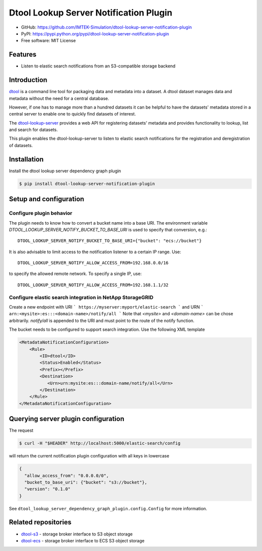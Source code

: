 Dtool Lookup Server Notification Plugin
=======================================

- GitHub: https://github.com/IMTEK-Simulation/dtool-lookup-server-notification-plugin
- PyPI: https://pypi.python.org/pypi/dtool-lookup-server-notification-plugin
- Free software: MIT License


Features
--------

- Listen to elastic search notifications from an S3-compatible storage backend


Introduction
------------

`dtool <https://dtool.readthedocs.io>`_ is a command line tool for packaging
data and metadata into a dataset. A dtool dataset manages data and metadata
without the need for a central database.

However, if one has to manage more than a hundred datasets it can be helpful
to have the datasets' metadata stored in a central server to enable one to
quickly find datasets of interest.

The `dtool-lookup-server <https://github.com/jic-dtool/dtool-lookup-server>`_
provides a web API for registering datasets' metadata
and provides functionality to lookup, list and search for datasets.

This plugin enables the dtool-lookup-server to listen to elastic search
notifications for the registration and deregistration of datasets.


Installation
------------

Install the dtool lookup server dependency graph plugin

.. code-block:: bash

    $ pip install dtool-lookup-server-notification-plugin

Setup and configuration
-----------------------

Configure plugin behavior
^^^^^^^^^^^^^^^^^^^^^^^^^

The plugin needs to know how to convert a bucket name into a base URI. The
environment variable `DTOOL_LOOKUP_SERVER_NOTIFY_BUCKET_TO_BASE_URI` is used
to specify that conversion, e.g.::

    DTOOL_LOOKUP_SERVER_NOTIFY_BUCKET_TO_BASE_URI={"bucket": "ecs://bucket"}

It is also advisable to limit access to the notification listener to a certain
IP range. Use::

    DTOOL_LOOKUP_SERVER_NOTIFY_ALLOW_ACCESS_FROM=192.168.0.0/16

to specify the allowed remote network. To specify a single IP, use::

    DTOOL_LOOKUP_SERVER_NOTIFY_ALLOW_ACCESS_FROM=192.168.1.1/32

Configure elastic search integration in NetApp StorageGRID
^^^^^^^^^^^^^^^^^^^^^^^^^^^^^^^^^^^^^^^^^^^^^^^^^^^^^^^^^^

Create a new endpoint with URI
```
https://myserver:myport/elastic-search
```
and URN
```
arn:<mysite>:es:::<domain-name>/notify/all
```
Note that `<mysite>` and `<domain-name>` can be chose arbitrarily.
`notify/all` is appended to the URI and must point to the route of
the notify function.

The bucket needs to be configured to support search integration. Use the
following XML template

.. code-block:: xml

    <MetadataNotificationConfiguration>
        <Rule>
            <ID>dtool</ID>
            <Status>Enabled</Status>
            <Prefix></Prefix>
            <Destination>
               <Urn>urn:mysite:es:::domain-name/notify/all</Urn>
            </Destination>
        </Rule>
    </MetadataNotificationConfiguration>


Querying server plugin configuration
------------------------------------

The request

.. code-block:: bash

    $ curl -H "$HEADER" http://localhost:5000/elastic-search/config

will return the current notification plugin configuration with all keys in lowercase

.. code-block:: json

    {
      "allow_access_from": "0.0.0.0/0",
      "bucket_to_base_uri": {"bucket": "s3://bucket"},
      "version": "0.1.0"
    }


See ``dtool_lookup_server_dependency_graph_plugin.config.Config`` for more information.

Related repositories
--------------------

- `dtool-s3 <https://github.com/jic-dtool/dtool-s3>`_ - storage broker interface to S3 object storage
- `dtool-ecs <https://github.com/jic-dtool/dtool-ecs>`_ - storage broker interface to ECS S3 object storage

